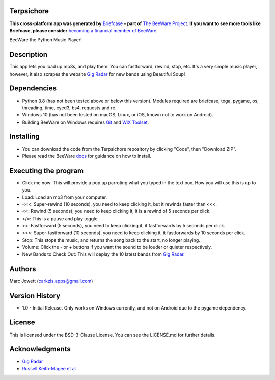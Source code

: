 Terpsichore
===========

**This cross-platform app was generated by** `Briefcase`_ **- part of**
`The BeeWare Project`_. **If you want to see more tools like Briefcase, please
consider** `becoming a financial member of BeeWare`_.

BeeWare the Python Music Player!

.. _`Briefcase`: https://github.com/beeware/briefcase
.. _`The BeeWare Project`: https://beeware.org/
.. _`becoming a financial member of BeeWare`: https://beeware.org/contributing/membership

.. image:: terpsichore_main.png

Description
===========

This app lets you load up mp3s, and play them.  You can fastforward, rewind, stop, etc.  It's a very simple music player, however, it also scrapes the website `Gig Radar`_ for new bands using Beautiful Soup!

.. _`Gig Radar`: https://gigradar.co.uk/category/new-band-of-the-week/

Dependencies
============

* Python 3.8 (has not been tested above or below this version).  Modules required are briefcase, toga, pygame, os, threading, time, eyed3, bs4, requests and re.
* Windows 10 (has not been tested on macOS, Linux, or iOS, known not to work on Android).
* Building BeeWare on Windows requires `Git`_ and `WiX Toolset`_.

.. _`Git`: https://git-scm.com/download/
.. _`WiX Toolset`: https://wixtoolset.org/releases/

Installing
==========

* You can download the code from the Terpsichore repository by clicking "Code", then "Download ZIP".
* Please read the BeeWare `docs`_ for guidance on how to install.

.. _`docs`: https://docs.beeware.org/en/latest/

Executing the program
=====================

* Click me now: This will provide a pop up parroting what you typed in the text box.  How you will use this is up to you.
* Load: Load an mp3 from your computer.
* <<<: Super-rewind (10 seconds), you need to keep clicking it, but it rewinds faster than <<<.
* <<: Rewind (5 seconds), you need to keep clicking it, it is a rewind of 5 seconds per click.
* >/=: This is a pause and play toggle.
* >>: Fastforward (5 seconds), you need to keep clicking it, it fastforwards by 5 seconds per click.
* >>>: Super-fastforward (10 seconds), you need to keep clicking it, it fastforwards by 10 seconds per click.
* Stop: This stops the music, and returns the song back to the start, no longer playing.
* Volume: Click the - or + buttons if you want the sound to be louder or quieter respectively.
* New Bands to Check Out: This will deplay the 10 latest bands from `Gig Radar`_.

Authors
=======

Marc Jowett (carkzis.apps@gmail.com)

Version History
===============

* 1.0 - Initial Release. Only works on Windows currently, and not on Android due to the pygame dependency.
  
License
=======

This is licensed under the BSD-3-Clause License.  You can see the LICENSE.md for further details.

Acknowledgments
===============
* `Gig Radar`_
* `Russell Keith-Magee et al`_

.. _`Russell Keith-Magee et al`: https://docs.beeware.org/
